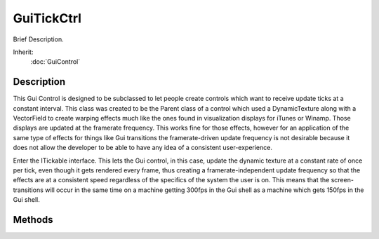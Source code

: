 GuiTickCtrl
===========

Brief Description.

Inherit:
	:doc:`GuiControl`

Description
-----------

This Gui Control is designed to be subclassed to let people create controls which want to receive update ticks at a constant interval. This class was created to be the Parent class of a control which used a DynamicTexture along with a VectorField to create warping effects much like the ones found in visualization displays for iTunes or Winamp. Those displays are updated at the framerate frequency. This works fine for those effects, however for an application of the same type of effects for things like Gui transitions the framerate-driven update frequency is not desirable because it does not allow the developer to be able to have any idea of a consistent user-experience.

Enter the ITickable interface. This lets the Gui control, in this case, update the dynamic texture at a constant rate of once per tick, even though it gets rendered every frame, thus creating a framerate-independent update frequency so that the effects are at a consistent speed regardless of the specifics of the system the user is on. This means that the screen-transitions will occur in the same time on a machine getting 300fps in the Gui shell as a machine which gets 150fps in the Gui shell.

Methods
-------

.. cpp:function:: void GuiTickCtrl::setProcessTicks(bool tick)

	This will set this object to either be processing ticks or not. This will set this object to either be processing ticks or not.

	:param tick: (optional) True or nothing to enable ticking, false otherwise.

	Example::

		// Turn off ticking for a control, like a MenuBar (declared previously)
		%sampleMenuBar.setProcessTicks(false);
